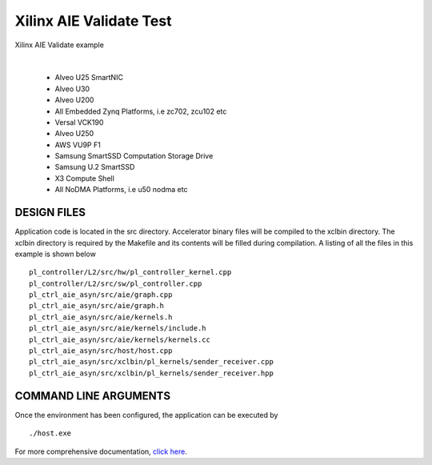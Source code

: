 Xilinx AIE Validate Test
========================

Xilinx AIE Validate example

.. raw:: html

 <details>

.. raw:: html

 <summary> 

 <b>EXCLUDED PLATFORMS:</b>

.. raw:: html

 </summary>
|
..

 - Alveo U25 SmartNIC
 - Alveo U30
 - Alveo U200
 - All Embedded Zynq Platforms, i.e zc702, zcu102 etc
 - Versal VCK190
 - Alveo U250
 - AWS VU9P F1
 - Samsung SmartSSD Computation Storage Drive
 - Samsung U.2 SmartSSD
 - X3 Compute Shell
 - All NoDMA Platforms, i.e u50 nodma etc

.. raw:: html

 </details>

.. raw:: html

DESIGN FILES
------------

Application code is located in the src directory. Accelerator binary files will be compiled to the xclbin directory. The xclbin directory is required by the Makefile and its contents will be filled during compilation. A listing of all the files in this example is shown below

::

   pl_controller/L2/src/hw/pl_controller_kernel.cpp
   pl_controller/L2/src/sw/pl_controller.cpp
   pl_ctrl_aie_asyn/src/aie/graph.cpp
   pl_ctrl_aie_asyn/src/aie/graph.h
   pl_ctrl_aie_asyn/src/aie/kernels.h
   pl_ctrl_aie_asyn/src/aie/kernels/include.h
   pl_ctrl_aie_asyn/src/aie/kernels/kernels.cc
   pl_ctrl_aie_asyn/src/host/host.cpp
   pl_ctrl_aie_asyn/src/xclbin/pl_kernels/sender_receiver.cpp
   pl_ctrl_aie_asyn/src/xclbin/pl_kernels/sender_receiver.hpp
   
COMMAND LINE ARGUMENTS
----------------------

Once the environment has been configured, the application can be executed by

::

   ./host.exe

For more comprehensive documentation, `click here <http://xilinx.github.io/Vitis_Accel_Examples>`__.
